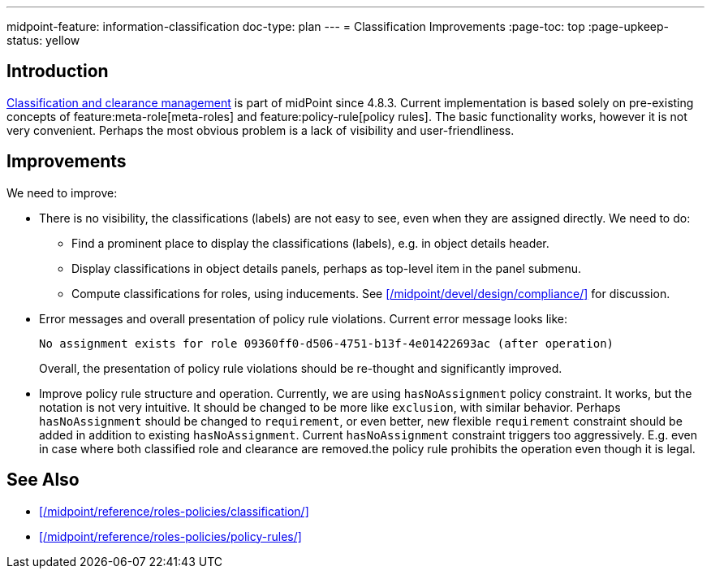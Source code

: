 ---
midpoint-feature: information-classification
doc-type: plan
---
= Classification Improvements
:page-toc: top
:page-upkeep-status: yellow

== Introduction

xref:/midpoint/reference/roles-policies/classification/[Classification and clearance management] is part of midPoint since 4.8.3.
Current implementation is based solely on pre-existing concepts of feature:meta-role[meta-roles] and feature:policy-rule[policy rules].
The basic functionality works, however it is not very convenient.
Perhaps the most obvious problem is a lack of visibility and user-friendliness.

== Improvements

We need to improve:

* There is no visibility, the classifications (labels) are not easy to see, even when they are assigned directly.
We need to do:

** Find a prominent place to display the classifications (labels), e.g. in object details header.

** Display classifications in object details panels, perhaps as top-level item in the panel submenu.

** Compute classifications for roles, using inducements.
See xref:/midpoint/devel/design/compliance/[] for discussion.

* Error messages and overall presentation of policy rule violations.
Current error message looks like:
+
`No assignment exists for role 09360ff0-d506-4751-b13f-4e01422693ac (after operation)`
+
Overall, the presentation of policy rule violations should be re-thought and significantly improved.

* Improve policy rule structure and operation.
Currently, we are using `hasNoAssignment` policy constraint.
It works, but the notation is not very intuitive.
It should be changed to be more like `exclusion`, with similar behavior.
Perhaps `hasNoAssignment` should be changed to `requirement`, or even better, new flexible `requirement` constraint should be added in addition to existing `hasNoAssignment`.
Current `hasNoAssignment` constraint triggers too aggressively.
E.g. even in case where both classified role and clearance are removed.the policy rule prohibits the operation even though it is legal.

== See Also

* xref:/midpoint/reference/roles-policies/classification/[]

* xref:/midpoint/reference/roles-policies/policy-rules/[]

